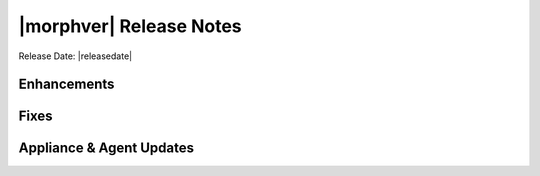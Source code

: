 .. _Release Notes:

*************************
|morphver| Release Notes
*************************

Release Date: |releasedate|

.. .. include:: highlights.rst

Enhancements
============


Fixes
=====


Appliance & Agent Updates
=========================


.. ..
